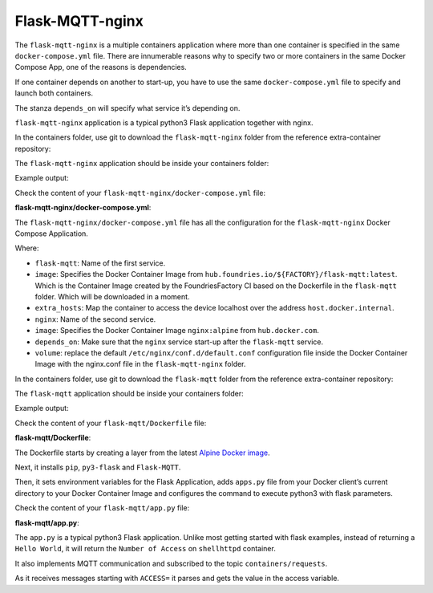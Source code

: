 Flask-MQTT-nginx
^^^^^^^^^^^^^^^^

The ``flask-mqtt-nginx`` is a multiple containers application where more than one container is 
specified in the same ``docker-compose.yml`` file. There are innumerable reasons why to 
specify two or more containers in the same Docker Compose App, one of the reasons 
is dependencies. 

If one container depends on another to start-up, you have to use the same 
``docker-compose.yml`` file to specify and launch both containers.

The stanza ``depends_on`` will specify what service it’s depending on.

``flask-mqtt-nginx`` application is a typical python3 Flask application together with nginx.

In the containers folder, use git to download the ``flask-mqtt-nginx`` folder 
from the reference extra-container repository:

.. prompt:: bash host:~$, auto

    host:~$ git checkout remotes/fio/tutorials -- flask-mqtt-nginx

The ``flask-mqtt-nginx`` application should be inside your containers folder:

.. prompt:: bash host:~$, auto

    host:~$ tree -L 2 .

Example output:

.. prompt:: text

     .
     ├── flask-mqtt-nginx
     │   ├── docker-compose.yml
     │   └── nginx.conf
     ├── mosquitto
     │   └── docker-compose.yml
     ├── README.md
     ├── shellhttpd
     │   ├── docker-build.conf
     │   ├── docker-compose.yml
     │   ├── Dockerfile
     │   ├── httpd.sh
     │   └── shellhttpd.conf
     └── shellhttpd-mqtt
         ├── docker-compose.yml
         ├── Dockerfile
         └── httpd.sh

Check the content of your ``flask-mqtt-nginx/docker-compose.yml`` file:

.. prompt:: bash host:~$, auto

    host:~$ cat flask-mqtt-nginx/docker-compose.yml

**flask-mqtt-nginx/docker-compose.yml**:

.. prompt:: text

     version: "3"
     services:
       flask-mqtt:
         image: hub.foundries.io/${FACTORY}/flask-mqtt:latest
         restart: unless-stopped
         extra_hosts:
           - "host.docker.internal:host-gateway"
       nginx:
         image: nginx:alpine
         restart: unless-stopped
         volumes:
           - ./nginx.conf:/etc/nginx/conf.d/default.conf
         ports:
           - 80:80
         depends_on:
           - flask-mqtt

The ``flask-mqtt-nginx/docker-compose.yml`` file has all the configuration for the 
``flask-mqtt-nginx`` Docker Compose Application.

Where: 

- ``flask-mqtt``: Name of the first service.
- ``image``: Specifies the Docker Container Image from ``hub.foundries.io/${FACTORY}/flask-mqtt:latest``. Which is the Container Image created by the FoundriesFactory CI based on the Dockerfile in the ``flask-mqtt`` folder. Which will be downloaded in a moment.
- ``extra_hosts``: Map the container to access the device localhost over the address ``host.docker.internal``.
- ``nginx``: Name of the second service.
- ``image``:  Specifies the Docker Container Image ``nginx:alpine`` from ``hub.docker.com``.
- ``depends_on``: Make sure that the ``nginx`` service start-up after the ``flask-mqtt`` service.
- ``volume``: replace the default ``/etc/nginx/conf.d/default.conf`` configuration file inside the Docker Container Image with the nginx.conf file in the ``flask-mqtt-nginx`` folder.

In the containers folder, use git to download the ``flask-mqtt`` folder from the 
reference extra-container repository:

.. prompt:: bash host:~$, auto

    host:~$ git checkout remotes/fio/tutorials -- flask-mqtt

The ``flask-mqtt`` application should be inside your containers folder:

.. prompt:: bash host:~$, auto

    host:~$ tree -L 2 .

Example output:

.. prompt:: text

     .
     ├── flask-mqtt
     │   ├── app.py
     │   └── Dockerfile
     ├── flask-mqtt-nginx
     │   ├── docker-compose.yml
     │   └── nginx.conf
     ├── mosquitto
     │   └── docker-compose.yml
     ├── README.md
     ├── shellhttpd
     │   ├── docker-build.conf
     │   ├── docker-compose.yml
     │   ├── Dockerfile
     │   ├── httpd.sh
     │   └── shellhttpd.conf
     └── shellhttpd-mqtt
         ├── docker-compose.yml
         ├── Dockerfile
         └── httpd.sh

Check the content of your ``flask-mqtt/Dockerfile`` file:

.. prompt:: bash host:~$, auto

    host:~$ cat flask-mqtt/Dockerfile

**flask-mqtt/Dockerfile**:

.. prompt:: text

     # flask-mqtt/Dockerfile
     FROM alpine
     
     RUN apk add --update py-pip
     RUN apk --no-cache add py3-flask
     # install python3 dependencies in advance -- we can copy them later
     RUN pip install --no-cache --upgrade pip && \
         pip install --no-cache --upgrade Flask-MQTT
     
     ENV FLASK_APP=app.py
     ENV PYTHONPATH=/srv
     COPY ./app.py /srv/app.py
     CMD ["python3", "-m", "flask", "run", "-h", "0.0.0.0"]

The Dockerfile starts by creating a layer from the latest 
`Alpine Docker image <https://hub.docker.com/_/alpine>`_.

Next, it installs ``pip``, ``py3-flask`` and ``Flask-MQTT``.

Then, it sets environment variables for the Flask Application, adds ``apps.py`` file 
from your Docker client’s current directory to your Docker Container Image 
and configures the command to execute python3 with flask parameters.

Check the content of your ``flask-mqtt/app.py`` file:

.. prompt:: bash host:~$, auto

    host:~$ cat flask-mqtt/app.py

**flask-mqtt/app.py**:

.. prompt:: text

     # flask-mqtt/app.py
     import time
     import sys
     
     from flask import Flask
     from flask_mqtt import Mqtt
     
     access = 0
     app = None
     mqtt = None
     
     def create_app():
       print("create_app")
       global app
       app = Flask(__name__)
     
       app.config['SECRET'] = 'my secret key'
       app.config['TEMPLATES_AUTO_RELOAD'] = True
       app.config['MQTT_BROKER_URL'] = 'host.docker.internal'
       app.config['MQTT_BROKER_PORT'] = 1883
       app.config['MQTT_USERNAME'] = ''
       app.config['MQTT_PASSWORD'] = ''
       app.config['MQTT_KEEPALIVE'] = 5
       app.config['MQTT_TLS_ENABLED'] = False
     
       global mqtt
       mqtt = init_mqtt(app)
     
     def init_mqtt(app):
       while True:
         try:
           print("init_mqtt: Connecting to MqTT Broker")
           return Mqtt(app)
         except:
           print("init_mqtt:", sys.exc_info()[0])
           time.sleep(10)
     
     create_app()
     
     @app.route('/')
     def hello_world():
       global access
       return ('Number of Access on shellhttpd Container ' + str(access))
     
     @mqtt.on_connect()
     def handle_connect(client, userdata, flags, rc):
         mqtt.subscribe('containers/requests')
     
     @mqtt.on_message()
     def handle_mqtt_message(client, userdata, message):
       if message.payload.decode().startswith('ACCESS='):
         value = message.payload.decode().split('=')
         if value[1].isnumeric():
           global access
           access = int(value[1])

The ``app.py`` is a  typical python3 Flask application. Unlike most  
getting started with flask examples, instead of returning a  ``Hello World``, 
it will return the ``Number of Access`` on ``shellhttpd`` container.

It also implements MQTT communication and subscribed to the topic ``containers/requests``.

As it receives messages starting with ``ACCESS=`` it parses and gets the value 
in the access variable.
